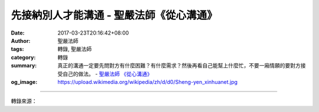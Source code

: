 先接納別人才能溝通 - 聖嚴法師《從心溝通》
#########################################

:date: 2017-03-23T20:16:42+08:00
:author: 聖嚴法師
:tags: 轉錄, 聖嚴法師
:category: 轉錄
:summary: 真正的溝通一定要先問對方有什麼困難？有什麼需求？然後再看自己能幫上什麼忙，不要一廂情願的要對方接受自己的做法。
          - `聖嚴法師`_ `《從心溝通》`_
:og_image: https://upload.wikimedia.org/wikipedia/zh/d/d0/Sheng-yen_xinhuanet.jpg

.. raw:: html

  <p>【先接納別人才能溝通】</p><p> 一般人所認為的溝通協調，就是讓別人接受自己，往往忘了體察別人真正的需求。例如，我有一個弟子，他在與人溝通協調時，常常會說：「我是為你設想，所以你一定要接受我的建議，你非這麼做不可。」然後才問對方：「你會不會覺得很難接受？」如果對方表示很困難，他便回答：「這不困難，只要你接受我的想法，困難自然就會解決。」</p><p> 像這樣的溝通，是單向、填鴨式的，並不是真正的溝通。真正的溝通一定要先問對方有什麼困難？有什麼需求？然後再看自己能幫上什麼忙，不要一廂情願的要對方接受自己的做法。</p><p> 我在日本留學期間，不論到任何商店，店員一定會先問一句話：「請問我能幫你什麼忙？」人與人之間的溝通也應該如此。幫助別人時，不要預先設想好自己的計畫，然後不管別人是否需要，硬是把自己的方法套在對方身上。例如，中國人宴客時，都不會先問客人的口味如何，菜一上桌就不停地把菜挾給客人，使得客人吃也不行，不吃也不行，非常尷尬。但是在西方則不然，例如有一次我熱心地挾菜給一位西方客人，他不甚愉悅地直接對我說：「你知道我喜歡吃這個嗎？」從此以後，幫別人挾菜前，我都會先問對方：「菜合不合口味？」、「還想吃些什麼嗎？」</p><p> 因此，溝通協調的原則應該是：先讓對方提出他真正的想法與需要，然後再讓他瞭解我們所能提供的幫助，這樣的溝通協調才算成功。溝通是一種雙向的交流，如果只是單向的溝通，那其實不是真正的溝通。</p><p> 佛法中也有所謂的「四攝法」，指的是用四種方法來引導眾生接受佛法，分別為：「同事」、「布施」、「利行」與「愛語」，這四種方法都非常重要，因為我們想要度化眾生，就不能強制眾生接受佛法，要讓他們能夠真心的接受。所以，想要度化眾生，首先就要接納眾生。</p><p> 佛教認為一個佛教徒，或是正在學習菩薩道的人，是不能離開群眾的，因為行菩薩道要能做到「眾生無邊誓願度」。既然要度化眾生，就不能夠離開人群而自求安樂、獨善其身，必須把自己奉獻給眾生，並且先放寬胸襟接納眾生的種種問題，幫助他們解決問題，然後才能讓他們放寬胸襟，接受佛法。</p><p> 有些人在度化別人時，往往會高姿態地說：「佛法太好了，你必須相信、必須接受。」這種說法是在展現權威，而不是感化別人。最好是用佛法來感化人、感動人，而不是教訓人。菩薩都是以低身段、低姿態融入眾生之中，不僅和每一位眾生地位平等，甚至還要讓眾生覺得自己的地位比較高，有種被尊重的感覺，才能讓眾生對佛法產生好感。同樣地，當你要和別人溝通時，也是要先放低身段，先接納對方，對方才有可能真正和你溝通。</p><p> 摘自- 聖嚴法師《從心溝通》</p>

.. image:: https://scontent-tpe1-1.xx.fbcdn.net/v/t31.0-8/17492731_1470651426298851_7805806105967098325_o.jpg?oh=0ee779f50248d0609523ce1371c5abde&oe=595A6518
   :align: center
   :alt: 先接納別人才能溝通

----

轉錄來源：

.. raw:: html

  <iframe src="https://www.facebook.com/plugins/post.php?href=https%3A%2F%2Fwww.facebook.com%2Fddmbathai%2Fposts%2F1470651426298851%3A0&width=500" width="500" height="630" style="border:none;overflow:hidden" scrolling="no" frameborder="0" allowTransparency="true"></iframe>

.. _聖嚴法師: http://www.shengyen.org/
.. _《禪鑰》: http://ddc.shengyen.org/mobile/toc/04/04-10/
.. _《動靜皆自在》: http://ddc.shengyen.org/mobile/toc/04/04-15/index.php
.. _《聖嚴說禪》: http://ddc.shengyen.org/mobile/toc/04/04-12/index.php
.. _《聖嚴法師教禪坐》: http://ddc.shengyen.org/mobile/toc/04/04-09/index.php
.. _《信心銘講錄》: http://ddc.shengyen.org/mobile/toc/04/04-07/index.php
.. _《工作好修行：聖嚴法師的38則職場智慧》: http://ddc.shengyen.org/mobile/toc/10/10-04/index.php
.. _《公案100》: http://www.book853.com/show.aspx?id=147&cid=34
.. _《禪與悟》: http://ddc.shengyen.org/mobile/toc/04/04-06/index.php
.. _《從心溝通》: http://www.book853.com/show.aspx?id=126&cid=33
